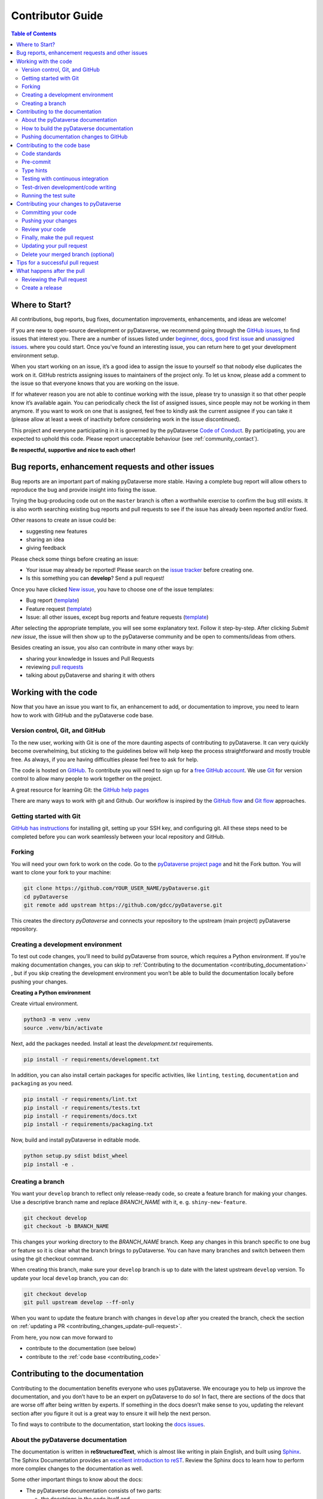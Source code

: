 Contributor Guide
=========================================

.. contents:: Table of Contents
  :local:

.. _contributing_get-started:

Where to Start?
-----------------------------

All contributions, bug reports, bug fixes, documentation improvements,
enhancements, and ideas are welcome!

If you are new to open-source development or pyDataverse, we recommend going
through the `GitHub issues <https://github.com/gdcc/pyDataverse/issues>`_,
to find issues that interest you. There are a number of issues listed under
`beginner <https://github.com/gdcc/pyDataverse/labels/info%3Abeginner>`_,
`docs <https://github.com/gdcc/pyDataverse/labels/module%3Adocs>`_,
`good first issue <https://github.com/gdcc/pyDataverse/labels/info%3Agood%20first%20issue>`_
and `unassigned issues <https://github.com/gdcc/pyDataverse/issues?q=is%3Aopen++no%3Aassignee+>`_.
where you could start.
Once you've found an interesting issue, you can return here to
get your development environment setup.

When you start working on an issue, it’s a good idea to assign the issue
to yourself so that nobody else duplicates the work on it. GitHub restricts
assigning issues to maintainers of the project only. To let us know, please
add a comment to the issue so that everyone knows that you are working
on the issue.

If for whatever reason you
are not able to continue working with the issue, please try to unassign it so that
other people know it’s available again. You can periodically check the list of assigned issues,
since people may not be working in them anymore. If you want to work on one that
is assigned, feel free to kindly ask the current assignee if you can take it
(please allow at least a week of inactivity before considering work in the issue
discontinued).

This project and everyone participating in it is governed by the pyDataverse
`Code of Conduct <https://github.com/gdcc/pyDataverse/blob/master/CODE_OF_CONDUCT.md>`_.
By participating, you are expected to uphold this code. Please report
unacceptable behaviour (see :ref:`community_contact`).

**Be respectful, supportive and nice to each other!**

.. _contributing_create-issues:

Bug reports, enhancement requests and other issues
----------------------------------------------------

Bug reports are an important part of making pyDataverse more stable. Having
a complete bug report will allow others to reproduce the bug and provide
insight into fixing the issue.

Trying the bug-producing code out on the ``master`` branch is often a
worthwhile exercise to confirm the bug still exists. It is also worth
searching existing bug reports and pull requests to see if the issue
has already been reported and/or fixed.

Other reasons to create an issue could be:

* suggesting new features
* sharing an idea
* giving feedback

Please check some things before creating an issue:

* Your issue may already be reported! Please search on the `issue tracker <https://github.com/gdcc/pyDataverse/issues>`_ before creating one.
* Is this something you can **develop**? Send a pull request!

Once you have clicked `New issue <https://github.com/gdcc/pyDataverse/issues>`_,
you have to choose one of the issue templates:

* Bug report (`template <https://github.com/gdcc/pyDataverse/blob/master/.github/ISSUE_TEMPLATE/bug-template.md>`_)
* Feature request (`template <https://github.com/gdcc/pyDataverse/blob/master/.github/ISSUE_TEMPLATE/feature-template.md>`_)
* Issue: all other issues, except bug reports and feature requests (`template  <https://github.com/gdcc/pyDataverse/blob/master/.github/ISSUE_TEMPLATE/issue-template.md>`_)

After selecting the appropriate template, you will see some explanatory text. Follow it
step-by-step. After clicking `Submit new issue`, the issue will then show up
to the pyDataverse community and be open to comments/ideas from others.

Besides creating an issue, you also can contribute in many other ways by:

* sharing your knowledge in Issues and Pull Requests
* reviewing `pull requests <https://github.com/gdcc/pyDataverse/pulls>`_
* talking about pyDataverse and sharing it with others


.. _contributing_working-with-code:

Working with the code
-----------------------------

Now that you have an issue you want to fix, an enhancement to add, or
documentation to improve, you need to learn how to work with GitHub
and the pyDataverse code base.


.. _contributing_working-with-code_version-control:

Version control, Git, and GitHub
^^^^^^^^^^^^^^^^^^^^^^^^^^^^^^^^^^^^^^^

To the new user, working with Git is one of the more daunting aspects
of contributing to pyDataverse. It can very quickly become overwhelming, but
sticking to the guidelines below will help keep the process straightforward
and mostly trouble free. As always, if you are having difficulties please
feel free to ask for help.

The code is hosted on `GitHub <https://github.com/>`_. To contribute you will need
to sign up for a `free GitHub account <https://github.com/signup/free>`_.
We use `Git <https://git-scm.com/>`_ for version control to allow many people to
work together on the project.

A great resource for learning Git: the `GitHub help pages <https://help.github.com/>`_

There are many ways to work with git and Github. Our workflow is inspired by the
`GitHub flow <https://guides.github.com/introduction/flow/>`_ and
`Git flow <https://nvie.com/posts/a-successful-git-branching-model/>`_ approaches.


.. _contributing_working-with-code_git:

Getting started with Git
^^^^^^^^^^^^^^^^^^^^^^^^^^^^^^^^^^^^^^^

`GitHub has instructions <https://help.github.com/set-up-git-redirect>`_ for
installing git, setting up your SSH key, and configuring git. All these steps
need to be completed before you can work seamlessly between your local
repository and GitHub.


.. _contributing_working-with-code_forking:

Forking
^^^^^^^^^^^^^^^^^^^^^^^^^^^^^^^^^^^^^^^

You will need your own fork to work on the code. Go to the
`pyDataverse project page <https://github.com/gdcc/pyDataverse/>`_ and hit
the Fork button. You will want to clone your fork to your machine:

.. code-block:: shell

  git clone https://github.com/YOUR_USER_NAME/pyDataverse.git
  cd pyDataverse
  git remote add upstream https://github.com/gdcc/pyDataverse.git

This creates the directory `pyDataverse` and connects your repository
to the upstream (main project) pyDataverse repository.


.. _contributing_working-with-code_development-environment:

Creating a development environment
^^^^^^^^^^^^^^^^^^^^^^^^^^^^^^^^^^^^^^^

To test out code changes, you’ll need to build pyDataverse from source,
which requires a Python environment. If you’re making documentation
changes, you can skip to
:ref:`Contributing to the documentation <contributing_documentation>`
, but if you skip creating the development environment you won’t be
able to build the documentation locally before pushing your changes.

**Creating a Python environment**

Create virtual environment.

.. code-block:: shell

  python3 -m venv .venv
  source .venv/bin/activate

Next, add the packages needed. Install at least the `development.txt`
requirements.

.. code-block:: shell

  pip install -r requirements/development.txt

In addition, you can also install certain packages for specific activities,
like ``linting``, ``testing``, ``documentation`` and ``packaging`` as you need.

.. code-block:: shell

  pip install -r requirements/lint.txt
  pip install -r requirements/tests.txt
  pip install -r requirements/docs.txt
  pip install -r requirements/packaging.txt

Now, build and install pyDataverse in editable mode.

.. code-block:: shell

  python setup.py sdist bdist_wheel
  pip install -e .


.. _contributing_working-with-code_create-branch:

Creating a branch
^^^^^^^^^^^^^^^^^^^^^^^^^^^^^^^^^^^^^^^

You want your ``develop`` branch to reflect only release-ready code,
so create a feature branch for making your changes. Use a
descriptive branch name and replace `BRANCH_NAME` with it, e. g.
``shiny-new-feature``.

.. code-block:: shell

  git checkout develop
  git checkout -b BRANCH_NAME

This changes your working directory to the `BRANCH_NAME` branch.
Keep any changes in this branch specific to one bug or feature so it is
clear what the branch brings to pyDataverse. You can have many
branches and switch between them using the git checkout command.

When creating this branch, make sure your ``develop`` branch is up to date
with the latest upstream ``develop`` version. To update your local ``develop``
branch, you can do:

.. code-block:: shell

  git checkout develop
  git pull upstream develop --ff-only

When you want to update the feature branch with changes in ``develop`` after
you created the branch, check the section on
:ref:`updating a PR <contributing_changes_update-pull-request>`.


From here, you now can move forward to 

- contribute to the documentation (see below)
- contribute to the :ref:`code base <contributing_code>`

.. _contributing_documentation:

Contributing to the documentation
-----------------------------------------

Contributing to the documentation benefits everyone who uses pyDataverse.
We encourage you to help us improve the documentation, and you don’t have to
be an expert on pyDataverse to do so! In fact, there are sections of the docs
that are worse off after being written by experts. If something in the docs
doesn’t make sense to you, updating the relevant section after you figure
it out is a great way to ensure it will help the next person.

To find ways to contribute to the documentation, start looking the
`docs issues <https://github.com/gdcc/pyDataverse/labels/module%3Adocs>`_.


.. _contributing_documentation_about:

About the pyDataverse documentation
^^^^^^^^^^^^^^^^^^^^^^^^^^^^^^^^^^^^^^^

The documentation is written in **reStructuredText**, which is almost
like writing in plain English, and built using
`Sphinx <https://www.sphinx-doc.org>`_.
The Sphinx Documentation provides an
`excellent introduction to reST <https://www.sphinx-doc.org/en/master/usage/restructuredtext/basics.html>`_.
Review the Sphinx docs to learn how to perform more complex changes to the documentation as well.

Some other important things to know about the docs:

- The pyDataverse documentation consists of two parts:

  - the docstrings in the code itself and
  - the docs in the folder ``src/pyDataverse/doc/``

- The docstrings provide a clear explanation of the usage of the individual functions, while the documentation consists of tutorial-like overviews per topic together with some other information (what’s new, installation, this page you're viewing right now, etc).
- The docstrings follow the `Numpy Docstring Standard <https://numpydoc.readthedocs.io/en/latest/format.html>`_.


.. _contributing_documentation_build:

How to build the pyDataverse documentation
^^^^^^^^^^^^^^^^^^^^^^^^^^^^^^^^^^^^^^^^^^^^^^^^^^^^^^^^^

**Requirements**

First, you need to have a development environment to be able to build pyDataverse
(see the docs on
:ref:`creating a development environment <contributing_working-with-code_development-environment>`
above). Note: The ``docs.txt`` requirements need to be installed.

**Branching**

Normally, you are only allowed to create pull requests
to ``upstream/develop``, so you have to branch-off from it too.

.. code-block:: shell

  git checkout develop
  git checkout -b BRANCH_NAME


There is one exception: If you
want to suggest a change to the docs in the folder
``src/pyDataverse/docs/`` (e. g. fix a typo in
:ref:`User Guide - Basic Usage <user_basic-usage>`),
you can also pull to ``upstream/master``. This means, you have also to
branch-off from the ``master`` branch.

**Building the documentation**

You can create the docs inside ``docs/build/`` by calling ``tox``.

.. code-block:: shell

  tox -e docs

Open the file ``docs/build/html/index.html`` in a web browser to see
the full documentation you just built.


.. _contributing_documentation_pushing-changes:

Pushing documentation changes to GitHub
^^^^^^^^^^^^^^^^^^^^^^^^^^^^^^^^^^^^^^^^^^^^^^^^^^^^^^^^^

Each time, a change in the ``develop`` or ``master`` branch is pushed to GitHub,
the docs automatically get created by Read the Docs.

You can find the rendered documentation at our
`Read the Docs page <https://pydataverse.readthedocs.io/>`_
, the branches at:

- `master <https://pydataverse.readthedocs.io/en/master/>`_
- `develop <https://pydataverse.readthedocs.io/en/develop/>`_

There is also a `latest <https://pydataverse.readthedocs.io/en/latest/>`_
documentation, which is not a branch itself, only a forward to ``master``.

As you do not have the rights to commit directly to the
``develop`` or ``master`` branch, you have to
:ref:`create a pull request <contributing_changes_pull-request>`
to make this happen.


.. _contributing_code:

Contributing to the code base
-----------------------------

Writing good code is not just about what you write. It is also about
how you write it. During testing, several tools will be run to check
your code for stylistic errors. Thus, good style is suggested for
submitting code to pyDataverse.

You can open a Pull Request at any point during the development process:
when you have little or no code but want to share some screenshots or
general ideas, when you're stuck and need help or advice, or when you're
ready for someone to review your work.


.. _contributing_code_standards:

Code standards
^^^^^^^^^^^^^^^^^^^^^^^^^^^^^^^^^^^^^^^

pyDataverse follows the `PEP8 <https://www.python.org/dev/peps/pep-0008/>`_
standard and uses `Black <https://black.readthedocs.io/en/stable/>`_,
`Flake8 <https://flake8.pycqa.org/en/latest/>`_ and
`pylint <https://www.pylint.org/>`_  to ensure a consistent code format
throughout the project.

**Imports**

In Python 3, absolute imports are recommended.

Import formatting: Imports should be alphabetically sorted within
the sections.


**String formatting**

pyDataverse uses f-strings formatting instead of ‘%’ and ‘.format()’
string formatters.


.. _contributing_code_pre-commit:

Pre-commit
^^^^^^^^^^^^^^^^^^^^^^^^^^^^^^^^^^^^^^^

You can run many of the styling checks manually. However, we encourage
you to use `pre-commit <https://pre-commit.com/>`_ hooks instead to
automatically run ``black`` when you make a git commit.

This can be done by installing ``pre-commit`` (which should
already be installed by ``development.txt``):

.. code-block:: shell

  pip install pre-commit

and then running:

.. code-block:: shell

  pre-commit install

from the root of the pyDataverse repository. Now styling
checks will be run each time you commit changes without your needing to
run each one manually. In addition, using pre-commit will also allow you
to more easily remain up-to-date with our code checks as they change.

To run black alone, use

.. code-block:: shell

  black src/pyDataverse/file_changed.py


.. _contributing_code_type-hints:

Type hints
^^^^^^^^^^^^^^^^^^^^^^^^^^^^^^^^^^^^^^^

pyDataverse strongly encourages the use of
`PEP 484 <https://www.python.org/dev/peps/pep-0484>`_
style type hints. New development should contain type hints!

**Validating type hints**

pyDataverse uses `mypy <http://mypy-lang.org/>`_ to statically analyze the code base and
type hints. After making any change you can ensure your type hints are correct by running

.. code-block:: shell

  mypy src/pyDataverse/file_changed.py


.. _contributing_code_testing-with-ci:

Testing with continuous integration
^^^^^^^^^^^^^^^^^^^^^^^^^^^^^^^^^^^^^^^

The pyDataverse test suite will run automatically on `Travis-CI <https://travis-ci.org/>`_
continuous integration service, once your pull request is submitted. However,
if you wish to run the test suite on a branch prior to submitting the pull request,
then the continuous integration services need to be hooked to your GitHub repository.
Instructions are `here <http://about.travis-ci.org/docs/user/getting-started/>`_.

A pull-request will be considered for merging when you have an all ‘green’ build.
If any tests are failing, then you will get a red ‘X’, where you can click through
to see the individual failed tests.

You can find the pyDataverse builds on Travis-CI
`here <https://travis-ci.com/github/gdcc/pyDataverse>`_.


.. _contributing_code_test-driven-development:

Test-driven development/code writing
^^^^^^^^^^^^^^^^^^^^^^^^^^^^^^^^^^^^^^^

pyDataverse is serious about testing and strongly encourages contributors to embrace
`test-driven development (TDD) <https://en.wikipedia.org/wiki/Test-driven_development>`_.
This development process “relies on the repetition of a very short development cycle:
first the developer writes an (initially failing) automated test case that defines a
desired improvement or new function, then produces the minimum amount of code to pass
that test.” So, before actually writing any code, you should write your tests. Often
the test can be taken from the original GitHub issue. However, it is always worth
considering additional use cases and writing corresponding tests.

Adding tests is one of the most common requests after code is pushed to pyDataverse.
Therefore, it is worth getting in the habit of writing tests ahead of time so this
is never an issue.

Like many packages, pyDataverse uses `pytest <https://docs.pytest.org/>`_ and
`tox <https://tox.readthedocs.io/>`_ as test frameworks.

To find open tasks around tests, look at open
`test issues <https://github.com/gdcc/pyDataverse/labels/module%3Atests>`_.

**Writing tests**

All tests should go into the ``tests/`` subdirectory. This folder contains
many current examples of tests, and we suggest looking to these for inspiration.


Name your tests with a descriptive filename (with prefix ``test_``) and put it
in an appropriate place in the ``tests/`` structure.

Follow the typical pattern of constructing an ``expected`` and comparing versus
the ``result``.


.. _contributing_code_run-test-suite:

Running the test suite
^^^^^^^^^^^^^^^^^^^^^^^^^^^^^^^^^^^^^^^

**Setup testing**

Before you can run the tests, you have to define following
environment variables:

- BASE_URL: Base URL of your Dataverse installation, without trailing slash (e. g. ``https://data.aussda.at``))
- API_TOKEN_<USER>: API token of Dataverse installation user with proper rights

  - API_TOKEN_SUPERUSER: Dataverse installation Superuser
  - API_TOKEN_TEST_NO_RIGHTS: New user with no assigned rights (default rights)

.. code-block:: shell

  export API_TOKEN_SUPERUSER=**SECRET**
  export API_TOKEN_TEST_NO_RIGHTS=**SECRET**
  export BASE_URL=https://data.aussda.at

**Using pytest**

The tests can then be run  directly with `pytest <https://docs.pytest.org/>`_
inside your Git clone by typing:

.. code-block:: shell

  pytest

Often it is worth running only a subset of tests first around your changes
before running the entire suite.

The easiest way to do this is with:

.. code-block:: shell

  pytest tests/path/to/test.py -k regex_matching_test_name

**Using tox**

`Tox <https://tox.readthedocs.io/>`_ can be used to execute pre-defined
test suites, e. g. ``py36`` to use and create a Python 3.6 environment to
test all tests available.

.. code-block:: shell

  tox -e py36

You can find the tox environments defined in the
`tox.ini <https://github.com/gdcc/pyDataverse/blob/master/tox.ini>`_.

Some tox tests/builds are also used for the continuous integration tests at Travis-CI
(see :ref:`contributing_code_testing-with-ci`).

**Using Coverage**

pyDataverse supports the usage of code coverage to check how much of the code base
is covered by tests. For this,
`pytest-cov <https://github.com/pytest-dev/pytest-cov>`_ (using
`coverage <https://coverage.readthedocs.io/>`_) and
`coveralls.io <https://coveralls.io/>`_ is used. You can find the coverage
report `here <https://coveralls.io/github/gdcc/pyDataverse>`_.

Run tests with ``coverage`` to create ``html`` and ``xml`` reports as an output. Again,
call it by ``tox``. This creates the generated docs inside ``docs/coverage_html/``.

.. code-block:: shell

  tox -e coverage

For coveralls, use

.. code-block:: shell

  tox -e coveralls


.. _contributing_changes:

Contributing your changes to pyDataverse
-----------------------------------------

.. _contributing_changes_commit:

Committing your code
^^^^^^^^^^^^^^^^^^^^^^^^^^^^^^^^^^^^^^^

Before committing your changes, make clear:

- You are on the right branch
- All tests for your change ran successful
- All style and code checks for your change ran successful (mypy, pylint, flake8)
- Keep style fixes to a separate commit to make your pull request more readable

Once you’ve made changes, you can see them by typing:

.. code-block:: shell

  git status

If you have created a new file, it is not being tracked by git. Add it by typing:

.. code-block:: shell

  git add path/to/file-to-be-added.py

Doing ``git status`` again should give something like:

.. code-block:: shell

  # On branch BRANCH_NAME
  #
  #       modified:   /relative/path/to/file-you-added.py
  #

Finally, commit your changes to your local repository with an explanatory message.

The following defines how a commit message should be structured. Please reference
the relevant GitHub issues in your commit message using #1234.

- a subject line with < 80 chars.
- One blank line.
- Optionally, a commit message body.

pyDataverse uses a
`commit message template <https://github.com/gdcc/pyDataverse/blob/master/.github/.gitmessage.txt>`_
to pre-fill the commit message, once you create a commit. We recommend,
using it for your commit message.

Now, commit your changes in your local repository:

.. code-block:: shell

  git commit


.. _contributing_changes_push:

Pushing your changes
^^^^^^^^^^^^^^^^^^^^^^^^^^^^^^^^^^^^^^^

When you want your changes to appear publicly on your GitHub page,
push your forked feature branch’s commits:

.. code-block:: shell

  git push origin BRANCH_NAME

Here origin is the default name given to your remote repository on GitHub.
You can see the remote repositories:

.. code-block:: shell

  git remote -v

If you added the upstream repository as described above you will see something like:

.. code-block:: shell

  origin  git@github.com:YOUR_USER_NAME/pyDataverse.git (fetch)
  origin  git@github.com:YOUR_USER_NAME/pyDataverse.git (push)
  upstream        git://github.com/gdcc/pyDataverse.git (fetch)
  upstream        git://github.com/gdcc/pyDataverse.git (push)

Now your code is on GitHub, but it is not yet a part of the pyDataverse project.
For that to happen, a pull request needs to be submitted on GitHub.


.. _contributing_changes_review:

Review your code
^^^^^^^^^^^^^^^^^^^^^^^^^^^^^^^^^^^^^^^

When you’re ready to ask for a code review, file a pull request.
Before you do, once again make sure that you have followed all the
guidelines outlined in this document regarding code style, tests and
documentation. You should also double check your branch changes against
the branch it was based on:

- Navigate to your repository on GitHub – ``https://github.com/YOUR_USER_NAME/pyDataverse``
- Click on the ``Compare & create pull request`` button for your `BRANCH_NAME`
- Select the base and compare branches, if necessary. This will be ``develop`` and ``BRANCH_NAME``, respectively.


.. _contributing_changes_pull-request:

Finally, make the pull request
^^^^^^^^^^^^^^^^^^^^^^^^^^^^^^^^^^^^^^^

If everything looks good, you are ready to make a pull request. A
pull request is how code from a local repository becomes available
to the GitHub community and can be looked at and eventually merged
into the ``develop`` version. This pull request and its associated changes
will eventually be committed to the ``master`` branch and available in
the next release. To submit a pull request:

- Navigate to your repository on GitHub
- Click on the ``Pull Request`` button
- You can then click on ``Commits`` and ``Files Changed`` to make sure everything looks okay one last time
- Write a description of your changes in the ``Preview Discussion`` tab. A `pull request template <https://github.com/gdcc/pyDataverse/blob/master/.github/PULL_REQUEST_TEMPLATE.md>`_ is used to pre-fill the description. Follow the explainationi in it.
- Click ``Send Pull Request``.

This request then goes to the repository maintainers, and they will review the code.

By using GitHub's @mention system in your Pull Request message, you can
ask for feedback from specific people or teams, whether they're down
the hall or ten time zones away.

Once you send a pull request, we can discuss its potential modifications and
even add more commits to it later on.

There's an excellent tutorial on how Pull Requests work in the
`GitHub Help Center <https://help.github.com/articles/using-pull-requests/>`_.


.. _contributing_changes_update-pull-request:

Updating your pull request
^^^^^^^^^^^^^^^^^^^^^^^^^^^^^^^^^^^^^^^

Based on the review you get on your pull request, you will probably
need to make some changes to the code. In that case, you can make
them in your branch, add a new commit to that branch, push it to
GitHub, and the pull request will be automatically updated. Pushing
them to GitHub again is done by:

.. code-block:: shell

  git push origin BRANCH_NAME

This will automatically update your pull request with the latest code
and restart the
:ref:`Continuous Integration tests <contributing_code_testing-with-ci>`.

Another reason you might need to update your pull request is to solve
conflicts with changes that have been merged into the ``develop`` branch
since you opened your pull request.

To do this, you need to “merge upstream develop“ in your branch:

.. code-block:: shell

  git checkout BRANCH_NAME
  git fetch upstream
  git merge upstream/develop

If there are no conflicts (or they could be fixed automatically), a
file with a default commit message will open, and you can simply save
and quit this file.

If there are merge conflicts, you need to solve those conflicts. See
for example in
`the GitHub tutorial on merge conflicts <https://help.github.com/articles/resolving-a-merge-conflict-using-the-command-line/>`_
for an explanation on how to do this. Once the conflicts are merged
and the files where the conflicts were solved are added, you can run
``git commit`` to save those fixes.

If you have uncommitted changes at the moment you want to update the
branch with ``develop``, you will need to ``stash`` them prior to updating
(see the `stash docs <https://git-scm.com/book/en/v2/Git-Tools-Stashing-and-Cleaning>`_).
This will effectively store your changes and they can be reapplied after updating.

After the feature branch has been update locally, you can now update your
pull request by pushing to the branch on GitHub:

.. code-block:: shell

  git push origin BRANCH_NAME


.. _contributing_changes_delete-merged-branch:

Delete your merged branch (optional)
^^^^^^^^^^^^^^^^^^^^^^^^^^^^^^^^^^^^^^^

Once your feature branch is accepted into upstream, you’ll probably
want to get rid of the branch. First, merge upstream develop into your
branch so git knows it is safe to delete your branch:

.. code-block:: shell

  git fetch upstream
  git checkout develop
  git merge upstream/develop

Then you can do:

.. code-block:: shell

  git branch -d BRANCH_NAME

Make sure you use a lower-case -d, or else git won’t warn you if your
feature branch has not actually been merged.

The branch will still exist on GitHub, so to delete it there do:

.. code-block:: shell

  git push origin --delete BRANCH_NAME


.. _contributing_changes_tips:

Tips for a successful pull request
-----------------------------------------

If you have made it to the
:ref:`Review your code <contributing_changes_review>` phase
, one of the core
contributors may take a look. Please note however that a handful of
people are responsible for reviewing all of the contributions, which
can often lead to bottlenecks.

To improve the chances of your pull request being reviewed, you should:

- **Reference an open issue** for non-trivial changes to clarify the PR’s purpose
- **Ensure you have appropriate tests**. These should be the first part of any PR
- **Keep your pull requests as simple as possible**. Larger PRs take longer to review
- **Ensure that CI is in a green state**. Reviewers may not even look otherwise
- Keep :ref:`updating your pull request <contributing_changes_update-pull-request>`, either by request or every few days


.. _contributing_after-pull-request:

What happens after the pull
-----------------------------------------


.. _contributing_after-pull-request_review:

Reviewing the Pull request
^^^^^^^^^^^^^^^^^^^^^^^^^^^^^^^^^^^^^^^

Once a new issue is created, a maintainer adds
`labels <https://github.com/gdcc/pyDataverse/labels>`_
, an assignee and a
`milestone <https://github.com/gdcc/pyDataverse/milestones>`_
to it. Labels are used to separate between issue types and the
status of it, show effected module(s) and to prioritize tasks.
Also at least one responsible person for the next steps is assigned
, and often a milestone too.

The next steps may consist of requests from the assigned person(s)
for further work, questions on
some changes or the okay for the pull request to be merged.

Once all actions are done, including review and documentation, the issue
gets closed. The issue then lives on as an open and transparent
documentation of the work done.


.. _contributing_after-pull-request_create-release:

Create a release
^^^^^^^^^^^^^^^^^^^^^^^^^^^^^^^^^^^^^^^

First, to plan a release, the maintainers:

- define, which issues are part of it and the version number
- create a new milestone for the release (named after the version number)
- and assign all selected issues to the milestone

Once all issues related to the release are closed (except the ones
related to release activities), the release can be created. This includes:

- review documentation and code changes
- test the release
- write release notes
- write a release announcement
- update version number
- merge ``develop`` to ``master``
- tag release name to commit (e. g. ``v0.3.0``), push branch and create pull request
- upload to `PyPI <https://pypi.org/>`_

You can find the full release history at :ref:`community_history` and on
`GitHub <https://github.com/gdcc/pyDataverse/releases>`_.

**Versioning**

For pyDataverse, `Semantic versioning <https://semver.org/>`_ is used for releases.


.. _contributing_resources:
